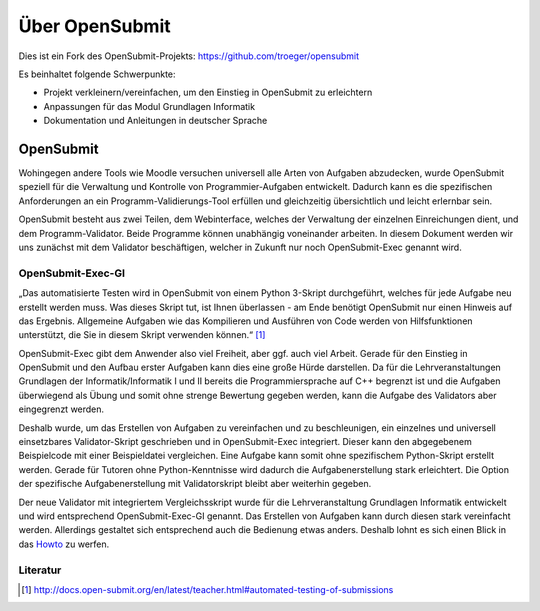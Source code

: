 Über OpenSubmit
===============

Dies ist ein Fork des OpenSubmit-Projekts: https://github.com/troeger/opensubmit

Es beinhaltet folgende Schwerpunkte:

* Projekt verkleinern/vereinfachen, um den Einstieg in OpenSubmit zu erleichtern
* Anpassungen für das Modul Grundlagen Informatik
* Dokumentation und Anleitungen in deutscher Sprache



OpenSubmit
----------

Wohingegen andere Tools wie Moodle versuchen universell alle Arten von Aufgaben abzudecken, wurde OpenSubmit speziell für die Verwaltung und Kontrolle von Programmier-Aufgaben entwickelt.  Dadurch kann es die spezifischen Anforderungen an ein Programm-Validierungs-Tool erfüllen und gleichzeitig übersichtlich und leicht erlernbar sein.

OpenSubmit besteht aus zwei Teilen, dem Webinterface, welches der Verwaltung der einzelnen Einreichungen dient, und dem Programm-Validator. Beide Programme können unabhängig voneinander arbeiten. In diesem Dokument werden wir uns zunächst mit dem Validator beschäftigen, welcher in Zukunft nur noch OpenSubmit-Exec genannt wird.

OpenSubmit-Exec-GI
^^^^^^^^^^^^^^^^^^

„Das automatisierte Testen wird in OpenSubmit von einem Python 3-Skript durchgeführt, welches für jede Aufgabe neu erstellt werden muss. Was dieses Skript tut, ist Ihnen überlassen - am Ende benötigt OpenSubmit nur einen Hinweis auf das Ergebnis. Allgemeine Aufgaben wie das Kompilieren und Ausführen von Code werden von Hilfsfunktionen unterstützt, die Sie in diesem Skript verwenden können.“ [#FN1]_

OpenSubmit-Exec gibt dem Anwender also viel Freiheit, aber ggf. auch viel Arbeit. Gerade für den Einstieg in OpenSubmit und den Aufbau erster Aufgaben kann dies eine große Hürde darstellen. Da für die Lehrveranstaltungen Grundlagen der Informatik/Informatik I und II bereits die Programmiersprache auf C++ begrenzt ist und die Aufgaben überwiegend als Übung und somit ohne strenge Bewertung gegeben werden, kann die Aufgabe des Validators aber eingegrenzt werden.

Deshalb wurde, um das Erstellen von Aufgaben zu vereinfachen und zu beschleunigen, ein einzelnes und universell einsetzbares Validator-Skript geschrieben und in OpenSubmit-Exec integriert. Dieser kann den abgegebenem Beispielcode mit einer Beispieldatei vergleichen. Eine Aufgabe kann somit ohne spezifischem Python-Skript erstellt werden. Gerade für Tutoren ohne Python-Kenntnisse wird dadurch die Aufgabenerstellung stark erleichtert. Die Option der spezifische Aufgabenerstellung mit Validatorskript bleibt aber weiterhin gegeben.

Der neue Validator mit integriertem Vergleichsskript wurde für die Lehrveranstaltung Grundlagen Informatik entwickelt und wird entsprechend OpenSubmit-Exec-GI genannt. Das Erstellen von Aufgaben kann durch diesen stark vereinfacht werden. Allerdings gestaltet sich entsprechend auch die Bedienung etwas anders. Deshalb lohnt es sich einen Blick in das `Howto <https://github.com/mGrapf/opensubmit-gi/tree/master/docs/howto>`_ zu werfen.




Literatur
^^^^^^^^^
.. [#FN1] http://docs.open-submit.org/en/latest/teacher.html#automated-testing-of-submissions

